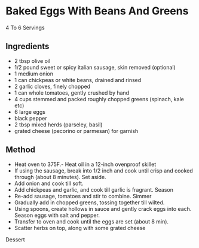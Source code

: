 * Baked Eggs With Beans And Greens

4 To 6 Servings

** Ingredients

- 2 tbsp olive oil
- 1/2 pound sweet or spicy italian sausage, skin removed (optional)
- 1 medium onion
- 1 can chickpeas or white beans, drained and rinsed
- 2 garlic cloves, finely chopped
- 1 can whole tomatoes, gently crushed by hand
- 4 cups stemmed and packed roughly chopped greens (spinach, kale etc)
- 6 large eggs
- black pepper
- 2 tbsp mixed herds (parseley, basil)
- grated cheese (pecorino or parmesan) for garnish

** Method

- Heat oven to 375F.- Heat oil in a 12-inch ovenproof skillet
- If using the sausage, break into 1/2 inch and cook until crisp and
  cooked through (about 8 minutes). Set aside.
- Add onion and cook till soft.
- Add chickpeas and garlic, and cook till garlic is fragrant. Season
- Re-add sausage, tomatoes and stir to combine. Simmer
- Gradually add in chopped greens, tossing together till wilted.
- Using spoons, create hollows in sauce and gently crack eggs into each.
  Season eggs with salt and pepper.
- Transfer to oven and cook until the eggs are set (about 8 min).
- Scatter herbs on top, along with some grated cheese

Dessert

#+BEGIN_HTML
  </div>
#+END_HTML

 
